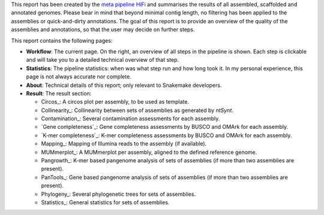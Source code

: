 This report has been created by the `meta pipeline HiFi
<https://github.com/dirkjanvw/meta_pipeline_hifi>`_ and summarises the results
of all assembled, scaffolded and annotated genomes. Please bear in mind that
beyond minimal contig length, no filtering has been applied to the assemblies
or quick-and-dirty annotations. The goal of this report is to provide an
overview of the quality of the assemblies and annotations, so that the user may
decide on further steps.

This report contains the following pages:

- **Workflow**: The current page. On the right, an overview of all steps in the
  pipeline is shown. Each step is clickable and will take you to a detailed
  technical overview of that step.
- **Statistics**: The pipeline statistics: when was what step run and how long took
  it. In my personal experience, this page is not always accurate nor complete.
- **About**: Technical details of this report; only relevant to Snakemake
  developers.
- **Result**: The result section:

  - Circos_: A circos plot per assembly, to be used as template.
  - Collinearity_: Collinearity between sets of assemblies as generated by
    `ntSynt`.
  - Contamination_: Several contamination assessments for each assembly.
  - `Gene completeness`_: Gene completeness assessments by BUSCO and OMArk for
    each assembly.
  - `K-mer completeness`_: K-mer completeness assessments by BUSCO and OMArk for
    each assembly.
  - Mapping_: Mapping of Illumina reads to the assembly (if available).
  - MUMmerplot_: A MUMmerplot per assembly, aligned to the defined reference
    genome.
  - Pangrowth_: K-mer based pangenome analysis of sets of assemblies (if more
    than two assemblies are present).
  - PanTools_: Gene based pangenome analysis of sets of assemblies (if more
    than two assemblies are present).
  - Phylogeny_: Several phylogenetic trees for sets of assemblies.
  - Statistics_: General statistics for sets of assemblies.
